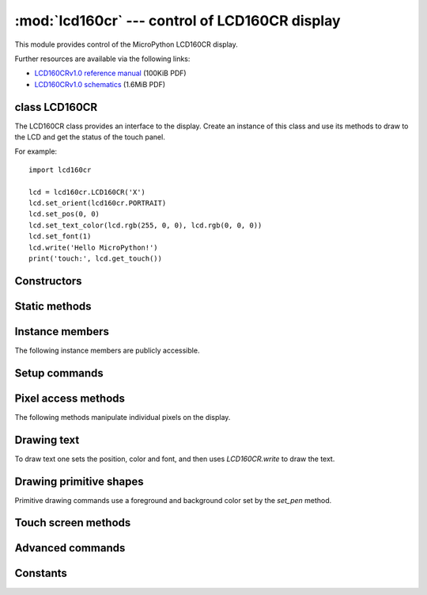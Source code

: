 :mod:`lcd160cr` --- control of LCD160CR display
===============================================

.. module:: lcd160cr
   :synopsis: control of LCD160CR display

This module provides control of the MicroPython LCD160CR display.

.. image:: http://micropython.org/resources/LCD160CRv10-persp.jpg
    :alt: LCD160CRv1.0 picture
    :width: 640px

Further resources are available via the following links:

* `LCD160CRv1.0 reference manual <http://micropython.org/resources/LCD160CRv10-refmanual.pdf>`_ (100KiB PDF)
* `LCD160CRv1.0 schematics <http://micropython.org/resources/LCD160CRv10-schematics.pdf>`_ (1.6MiB PDF)

class LCD160CR
--------------

The LCD160CR class provides an interface to the display.  Create an
instance of this class and use its methods to draw to the LCD and get
the status of the touch panel.

For example::

    import lcd160cr

    lcd = lcd160cr.LCD160CR('X')
    lcd.set_orient(lcd160cr.PORTRAIT)
    lcd.set_pos(0, 0)
    lcd.set_text_color(lcd.rgb(255, 0, 0), lcd.rgb(0, 0, 0))
    lcd.set_font(1)
    lcd.write('Hello MicroPython!')
    print('touch:', lcd.get_touch())

Constructors
------------

.. class:: LCD160CR(connect=None, *, pwr=None, i2c=None, spi=None, i2c_addr=98)

    Construct an LCD160CR object.  The parameters are:

        - *connect* is a string specifying the physical connection of the LCD
          display to the board; valid values are "X", "Y", "XY", "YX".
          Use "X" when the display is connected to a pyboard in the X-skin
          position, and "Y" when connected in the Y-skin position.  "XY"
          and "YX" are used when the display is connected to the right or
          left side of the pyboard, respectively.
        - *pwr* is a Pin object connected to the LCD's power/enabled pin.
        - *i2c* is an I2C object connected to the LCD's I2C interface.
        - *spi* is an SPI object connected to the LCD's SPI interface.
        - *i2c_addr* is the I2C address of the display.

    One must specify either a valid *connect* or all of *pwr*, *i2c* and *spi*.
    If a valid *connect* is given then any of *pwr*, *i2c* or *spi* which are
    not passed as parameters (i.e. they are ``None``) will be created based on the
    value of *connect*.  This allows to override the default interface to the
    display if needed.

    The default values are:

        - "X" is for the X-skin and uses:
          ``pwr=Pin("X4")``, ``i2c=I2C("X")``, ``spi=SPI("X")``
        - "Y" is for the Y-skin and uses:
          ``pwr=Pin("Y4")``, ``i2c=I2C("Y")``, ``spi=SPI("Y")``
        - "XY" is for the right-side and uses:
          ``pwr=Pin("X4")``, ``i2c=I2C("Y")``, ``spi=SPI("X")``
        - "YX" is for the left-side and uses:
          ``pwr=Pin("Y4")``, ``i2c=I2C("X")``, ``spi=SPI("Y")``

    See `this image <http://micropython.org/resources/LCD160CRv10-positions.jpg>`_
    for how the display can be connected to the pyboard.

Static methods
--------------

.. staticmethod:: LCD160CR.rgb(r, g, b)

    Return a 16-bit integer representing the given rgb color values.  The
    16-bit value can be used to set the font color (see
    :meth:`LCD160CR.set_text_color`) pen color (see :meth:`LCD160CR.set_pen`)
    and draw individual pixels.

.. staticmethod:: LCD160CR.clip_line(data, w, h):

    Clip the given line data.  This is for internal use.

Instance members
----------------

The following instance members are publicly accessible.

.. data:: LCD160CR.w
.. data:: LCD160CR.h

    The width and height of the display, respectively, in pixels.  These
    members are updated when calling :meth:`LCD160CR.set_orient` and should
    be considered read-only.

Setup commands
--------------

.. method:: LCD160CR.set_power(on)

    Turn the display on or off, depending on the given value of *on*: 0 or ``False``
    will turn the display off, and 1 or ``True`` will turn it on.

.. method:: LCD160CR.set_orient(orient)

    Set the orientation of the display.  The *orient* parameter can be one
    of `PORTRAIT`, `LANDSCAPE`, `PORTRAIT_UPSIDEDOWN`, `LANDSCAPE_UPSIDEDOWN`.

.. method:: LCD160CR.set_brightness(value)

    Set the brightness of the display, between 0 and 31.

.. method:: LCD160CR.set_i2c_addr(addr)

    Set the I2C address of the display.  The *addr* value must have the
    lower 2 bits cleared.

.. method:: LCD160CR.set_uart_baudrate(baudrate)

    Set the baudrate of the UART interface.

.. method:: LCD160CR.set_startup_deco(value)

    Set the start-up decoration of the display.  The *value* parameter can be a
    logical or of `STARTUP_DECO_NONE`, `STARTUP_DECO_MLOGO`, `STARTUP_DECO_INFO`.

.. method:: LCD160CR.save_to_flash()

    Save the following parameters to flash so they persist on restart and power up:
    initial decoration, orientation, brightness, UART baud rate, I2C address.

Pixel access methods
--------------------

The following methods manipulate individual pixels on the display.

.. method:: LCD160CR.set_pixel(x, y, c)

    Set the specified pixel to the given color.  The color should be a 16-bit
    integer and can be created by :meth:`LCD160CR.rgb`.

.. method:: LCD160CR.get_pixel(x, y)

    Get the 16-bit value of the specified pixel.

.. method:: LCD160CR.get_line(x, y, buf)

    Low-level method to get a line of pixels into the given buffer.
    To read *n* pixels *buf* should be *2*n+1* bytes in length.  The first byte
    is a dummy byte and should be ignored, and subsequent bytes represent the
    pixels in the line starting at coordinate *(x, y)*.

.. method:: LCD160CR.screen_dump(buf, x=0, y=0, w=None, h=None)

    Dump the contents of the screen to the given buffer.  The parameters *x* and *y*
    specify the starting coordinate, and *w* and *h* the size of the region.  If *w*
    or *h* are ``None`` then they will take on their maximum values, set by the size
    of the screen minus the given *x* and *y* values.  *buf* should be large enough
    to hold ``2*w*h`` bytes.  If it's smaller then only the initial horizontal lines
    will be stored.

.. method:: LCD160CR.screen_load(buf)

    Load the entire screen from the given buffer.

Drawing text
------------

To draw text one sets the position, color and font, and then uses
`LCD160CR.write` to draw the text.

.. method:: LCD160CR.set_pos(x, y)

    Set the position for text output using :meth:`LCD160CR.write`.  The position
    is the upper-left corner of the text.

.. method:: LCD160CR.set_text_color(fg, bg)

    Set the foreground and background color of the text.

.. method:: LCD160CR.set_font(font, scale=0, bold=0, trans=0, scroll=0)

    Set the font for the text.  Subsequent calls to `write` will use the newly
    configured font.  The parameters are:

        - *font* is the font family to use, valid values are 0, 1, 2, 3.
        - *scale* is a scaling value for each character pixel, where the pixels
          are drawn as a square with side length equal to *scale + 1*.  The value
          can be between 0 and 63.
        - *bold* controls the number of pixels to overdraw each character pixel,
          making a bold effect.  The lower 2 bits of *bold* are the number of
          pixels to overdraw in the horizontal direction, and the next 2 bits are
          for the vertical direction.  For example, a *bold* value of 5 will
          overdraw 1 pixel in both the horizontal and vertical directions.
        - *trans* can be either 0 or 1 and if set to 1 the characters will be
          drawn with a transparent background.
        - *scroll* can be either 0 or 1 and if set to 1 the display will do a
          soft scroll if the text moves to the next line.

.. method:: LCD160CR.write(s)

    Write text to the display, using the current position, color and font.
    As text is written the position is automatically incremented.  The
    display supports basic VT100 control codes such as newline and backspace.

Drawing primitive shapes
------------------------

Primitive drawing commands use a foreground and background color set by the
`set_pen` method.

.. method:: LCD160CR.set_pen(line, fill)

    Set the line and fill color for primitive shapes.

.. method:: LCD160CR.erase()

    Erase the entire display to the pen fill color.

.. method:: LCD160CR.dot(x, y)

    Draw a single pixel at the given location using the pen line color.

.. method:: LCD160CR.rect(x, y, w, h)
.. method:: LCD160CR.rect_outline(x, y, w, h)
.. method:: LCD160CR.rect_interior(x, y, w, h)

    Draw a rectangle at the given location and size using the pen line
    color for the outline, and the pen fill color for the interior.
    The `rect` method draws the outline and interior, while the other methods
    just draw one or the other.

.. method:: LCD160CR.line(x1, y1, x2, y2)

    Draw a line between the given coordinates using the pen line color.

.. method:: LCD160CR.dot_no_clip(x, y)
.. method:: LCD160CR.rect_no_clip(x, y, w, h)
.. method:: LCD160CR.rect_outline_no_clip(x, y, w, h)
.. method:: LCD160CR.rect_interior_no_clip(x, y, w, h)
.. method:: LCD160CR.line_no_clip(x1, y1, x2, y2)

    These methods are as above but don't do any clipping on the input
    coordinates.  They are faster than the clipping versions and can be
    used when you know that the coordinates are within the display.

.. method:: LCD160CR.poly_dot(data)

    Draw a sequence of dots using the pen line color.
    The *data* should be a buffer of bytes, with each successive pair of
    bytes corresponding to coordinate pairs (x, y).

.. method:: LCD160CR.poly_line(data)

    Similar to :meth:`LCD160CR.poly_dot` but draws lines between the dots.

Touch screen methods
--------------------

.. method:: LCD160CR.touch_config(calib=False, save=False, irq=None)

    Configure the touch panel:

        - If *calib* is ``True`` then the call will trigger a touch calibration of
          the resistive touch sensor.  This requires the user to touch various
          parts of the screen.
        - If *save* is ``True`` then the touch parameters will be saved to NVRAM
          to persist across reset/power up.
        - If *irq* is ``True`` then the display will be configured to pull the IRQ
          line low when a touch force is detected.  If *irq* is ``False`` then this
          feature is disabled.  If *irq* is ``None`` (the default value) then no
          change is made to this setting.

.. method:: LCD160CR.is_touched()

    Returns a boolean: ``True`` if there is currently a touch force on the screen,
    ``False`` otherwise.

.. method:: LCD160CR.get_touch()

    Returns a 3-tuple of: *(active, x, y)*.  If there is currently a touch force
    on the screen then *active* is 1, otherwise it is 0.  The *x* and *y* values
    indicate the position of the current or most recent touch.

Advanced commands
-----------------

.. method:: LCD160CR.set_spi_win(x, y, w, h)

    Set the window that SPI data is written to.

.. method:: LCD160CR.fast_spi(flush=True)

    Ready the display to accept RGB pixel data on the SPI bus, resetting the location
    of the first byte to go to the top-left corner of the window set by
    :meth:`LCD160CR.set_spi_win`.
    The method returns an SPI object which can be used to write the pixel data.

    Pixels should be sent as 16-bit RGB values in the 5-6-5 format.  The destination
    counter will increase as data is sent, and data can be sent in arbitrary sized
    chunks.  Once the destination counter reaches the end of the window specified by
    :meth:`LCD160CR.set_spi_win` it will wrap around to the top-left corner of that window.

.. method:: LCD160CR.show_framebuf(buf)

    Show the given buffer on the display.  *buf* should be an array of bytes containing
    the 16-bit RGB values for the pixels, and they will be written to the area
    specified by :meth:`LCD160CR.set_spi_win`, starting from the top-left corner.

    The `framebuf <framebuf.html>`_ module can be used to construct frame buffers
    and provides drawing primitives. Using a frame buffer will improve 
    performance of animations when compared to drawing directly to the screen.

.. method:: LCD160CR.set_scroll(on)

    Turn scrolling on or off.  This controls globally whether any window regions will
    scroll.

.. method:: LCD160CR.set_scroll_win(win, x=-1, y=0, w=0, h=0, vec=0, pat=0, fill=0x07e0, color=0)

    Configure a window region for scrolling:

        - *win* is the window id to configure.  There are 0..7 standard windows for
          general purpose use.  Window 8 is the text scroll window (the ticker).
        - *x*, *y*, *w*, *h* specify the location of the window in the display.
        - *vec* specifies the direction and speed of scroll: it is a 16-bit value
          of the form ``0bF.ddSSSSSSSSSSSS``.  *dd* is 0, 1, 2, 3 for +x, +y, -x,
          -y scrolling. *F* sets the speed format, with 0 meaning that the window
          is shifted *S % 256* pixel every frame, and 1 meaning that the window
          is shifted 1 pixel every *S* frames.
        - *pat* is a 16-bit pattern mask for the background.
        - *fill* is the fill color.
        - *color* is the extra color, either of the text or pattern foreground.

.. method:: LCD160CR.set_scroll_win_param(win, param, value)

    Set a single parameter of a scrolling window region:

        - *win* is the window id, 0..8.
        - *param* is the parameter number to configure, 0..7, and corresponds
          to the parameters in the `set_scroll_win` method.
        - *value* is the value to set.

.. method:: LCD160CR.set_scroll_buf(s)

    Set the string for scrolling in window 8.  The parameter *s* must be a string
    with length 32 or less.

.. method:: LCD160CR.jpeg(buf)

    Display a JPEG.  *buf* should contain the entire JPEG data. JPEG data should
    not include EXIF information. The following encodings are supported: Baseline
    DCT, Huffman coding, 8 bits per sample, 3 color components, YCbCr4:2:2.
    The origin of the JPEG is set by :meth:`LCD160CR.set_pos`.

.. method:: LCD160CR.jpeg_start(total_len)
.. method:: LCD160CR.jpeg_data(buf)

    Display a JPEG with the data split across multiple buffers.  There must be
    a single call to `jpeg_start` to begin with, specifying the total number of
    bytes in the JPEG.  Then this number of bytes must be transferred to the
    display using one or more calls to the `jpeg_data` command.

.. method:: LCD160CR.feed_wdt()

    The first call to this method will start the display's internal watchdog
    timer.  Subsequent calls will feed the watchdog.  The timeout is roughly 30
    seconds.

.. method:: LCD160CR.reset()

    Reset the display.

Constants
---------

.. data:: lcd160cr.PORTRAIT
          lcd160cr.LANDSCAPE
          lcd160cr.PORTRAIT_UPSIDEDOWN
          lcd160cr.LANDSCAPE_UPSIDEDOWN

   Orientations of the display, used by :meth:`LCD160CR.set_orient`.

.. data:: lcd160cr.STARTUP_DECO_NONE
          lcd160cr.STARTUP_DECO_MLOGO
          lcd160cr.STARTUP_DECO_INFO

   Types of start-up decoration, can be OR'ed together, used by
   :meth:`LCD160CR.set_startup_deco`.
